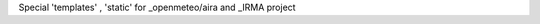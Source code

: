 
Special 'templates' , 'static' for _openmeteo/aira and _IRMA project

.. _openmeteo/aira: https://github.com/openmeteo/aira
.. _IRMA: http://www.irrigation-management.eu/
